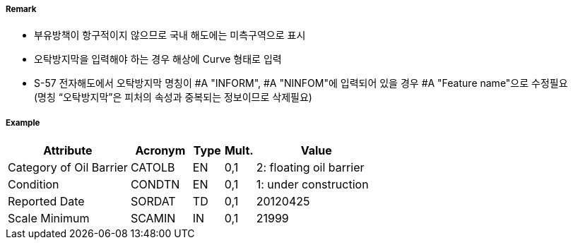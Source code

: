 // tag::OilBarrier[]
===== Remark

- 부유방책이 항구적이지 않으므로 국내 해도에는 미측구역으로 표시
- 오탁방지막을 입력해야 하는 경우 해상에 Curve 형태로 입력
- S-57 전자해도에서 오탁방지막 명칭이 #A "INFORM", #A "NINFOM"에 입력되어 있을 경우 #A "Feature name"으로 수정필요 +
  (명칭 “오탁방지막”은 피처의 속성과 중복되는 정보이므로 삭제필요)

===== Example
[cols="20,10,5,5,20", options="header"]
|===
|Attribute |Acronym |Type |Mult. |Value

|Category of Oil Barrier|CATOLB|EN|0,1|2: floating oil barrier 
|Condition|CONDTN|EN|0,1| 1: under construction
|Reported Date|SORDAT|TD|0,1| 20120425
|Scale Minimum|SCAMIN|IN|0,1| 21999
|===

// end::OilBarrier[]
